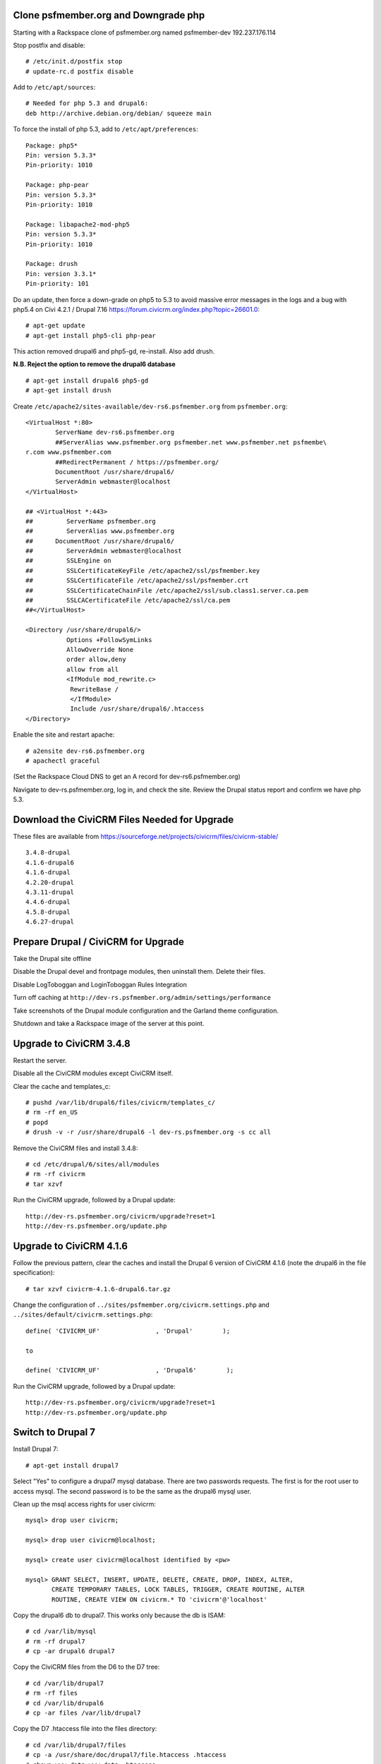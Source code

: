 Clone psfmember.org and Downgrade php
=====================================

.. 28 March 2017: 

Starting with a Rackspace clone of psfmember.org named psfmember-dev
192.237.176.114

Stop postfix and disable::

  # /etc/init.d/postfix stop
  # update-rc.d postfix disable

Add to ``/etc/apt/sources``::

  # Needed for php 5.3 and drupal6:
  deb http://archive.debian.org/debian/ squeeze main

To force the install of php 5.3, add to ``/etc/apt/preferences``::

  Package: php5*
  Pin: version 5.3.3*
  Pin-priority: 1010

  Package: php-pear
  Pin: version 5.3.3*
  Pin-priority: 1010

  Package: libapache2-mod-php5
  Pin: version 5.3.3*
  Pin-priority: 1010

  Package: drush
  Pin: version 3.3.1*
  Pin-priority: 101
  

Do an update, then force a down-grade on php5 to 5.3 to avoid massive error
messages in the logs and a bug with php5.4 on Civi 4.2.1 / Drupal 7.16
https://forum.civicrm.org/index.php?topic=26601.0::

  # apt-get update
  # apt-get install php5-cli php-pear

.. 
 psfmember-dev:/home/kbk# apt-get install php5-common php-pear
 Reading package lists... Done
 Building dependency tree       
 Reading state information... Done
 The following package was automatically installed and is no longer required:
   lsof
 Use 'apt-get autoremove' to remove it.
 The following extra packages will be installed:
   libapache2-mod-php5 libdb4.8 php5-cli php5-mcrypt php5-mysql php5-suhosin
 Suggested packages:
   php5-dev
 The following packages will be REMOVED:
   drupal6 php5-gd
 The following NEW packages will be installed:
   libdb4.8 php-pear php5-suhosin
 The following packages will be DOWNGRADED:
   libapache2-mod-php5 php5-cli php5-common php5-mcrypt php5-mysql
 0 upgraded, 3 newly installed, 5 downgraded, 2 to remove and 0 not upgraded.
 Need to get 7,778 kB of archives.
 After this operation, 1,792 kB disk space will be freed.
 Do you want to continue [Y/n]? 
 Get:1 http://archive.debian.org/debian/ squeeze/main libdb4.8 amd64 4.8.30-2 [696 kB]
 Get:2 http://archive.debian.org/debian/ squeeze/main php5-mcrypt amd64 5.3.3-7+squeeze19 [15.2 kB]
 Get:3 http://archive.debian.org/debian/ squeeze/main php5-cli amd64 5.3.3-7+squeeze19 [2,944 kB]
 Get:4 http://archive.debian.org/debian/ squeeze/main php5-mysql amd64 5.3.3-7+squeeze19 [76.7 kB]
 Get:5 http://archive.debian.org/debian/ squeeze/main libapache2-mod-php5 amd64 5.3.3-7+squeeze19 [3,039 kB]
 Get:6 http://archive.debian.org/debian/ squeeze/main php5-common amd64 5.3.3-7+squeeze19 [556 kB]
 Get:7 http://archive.debian.org/debian/ squeeze/main php-pear all 5.3.3-7+squeeze19 [363 kB]
 Get:8 http://archive.debian.org/debian/ squeeze/main php5-suhosin amd64 0.9.32.1-1 [88.4 kB]
 Fetched 7,778 kB in 3s (2,563 kB/s)
 (Reading database ... 42705 files and directories currently installed.)
 Removing drupal6 ...
 Removing php5-gd ...
 Processing triggers for libapache2-mod-php5 ...
 Action 'configtest' failed.
 The Apache error log may have more information.
 Your apache2 configuration is broken, so we're not restarting it for you.
 Selecting previously unselected package libdb4.8.
 (Reading database ... 42174 files and directories currently installed.)
 Unpacking libdb4.8 (from .../libdb4.8_4.8.30-2_amd64.deb) ...
 dpkg: warning: downgrading php5-mcrypt from 5.4.45-0+deb7u8 to 5.3.3-7+squeeze19
 Preparing to replace php5-mcrypt 5.4.45-0+deb7u8 (using .../php5-mcrypt_5.3.3-7+squeeze19_amd64.deb) ...
 Unpacking replacement php5-mcrypt ...
 dpkg: warning: downgrading php5-cli from 5.4.45-0+deb7u8 to 5.3.3-7+squeeze19
 Preparing to replace php5-cli 5.4.45-0+deb7u8 (using .../php5-cli_5.3.3-7+squeeze19_amd64.deb) ...
 Unpacking replacement php5-cli ...
 dpkg: warning: downgrading php5-mysql from 5.4.45-0+deb7u8 to 5.3.3-7+squeeze19
 Preparing to replace php5-mysql 5.4.45-0+deb7u8 (using .../php5-mysql_5.3.3-7+squeeze19_amd64.deb) ...
 Unpacking replacement php5-mysql ...
 dpkg: warning: downgrading libapache2-mod-php5 from 5.4.45-0+deb7u8 to 5.3.3-7+squeeze19
 Preparing to replace libapache2-mod-php5 5.4.45-0+deb7u8 (using .../libapache2-mod-php5_5.3.3-7+squeeze19_amd64.deb) ...
 Unpacking replacement libapache2-mod-php5 ...
 dpkg: warning: downgrading php5-common from 5.4.45-0+deb7u8 to 5.3.3-7+squeeze19
 Preparing to replace php5-common 5.4.45-0+deb7u8 (using .../php5-common_5.3.3-7+squeeze19_amd64.deb) ...
 Unpacking replacement php5-common ...
 dpkg: warning: unable to delete old directory '/etc/php5/mods-available': Directory not empty
 Selecting previously unselected package php-pear.
 Unpacking php-pear (from .../php-pear_5.3.3-7+squeeze19_all.deb) ...
 Selecting previously unselected package php5-suhosin.
 Unpacking php5-suhosin (from .../php5-suhosin_0.9.32.1-1_amd64.deb) ...
 Processing triggers for man-db ...
 Setting up libdb4.8 (4.8.30-2) ...
 Setting up php5-common (5.3.3-7+squeeze19) ...
 Installing new version of config file /etc/cron.d/php5 ...
 Setting up php5-cli (5.3.3-7+squeeze19) ...
 Replacing config file /etc/php5/cli/php.ini with new version
 Setting up libapache2-mod-php5 (5.3.3-7+squeeze19) ...
 Installing new version of config file /etc/apache2/mods-available/php5.conf ...
 Replacing config file /etc/php5/apache2/php.ini with new version
 Action 'configtest' failed.
 The Apache error log may have more information.
 Your apache2 configuration is broken, so we're not restarting it for you.
 Setting up php5-mcrypt (5.3.3-7+squeeze19) ...
 Setting up php5-mysql (5.3.3-7+squeeze19) ...
 Setting up php-pear (5.3.3-7+squeeze19) ...
 Setting up php5-suhosin (0.9.32.1-1) ...
 Processing triggers for libapache2-mod-php5 ...
 Action 'configtest' failed.
 The Apache error log may have more information.
 Your apache2 configuration is broken, so we're not restarting it for you.
 [master 8c7aabe] committing changes in /etc after apt run
  Author: kbk <kbk@psfmember-dev>
  15 files changed, 594 insertions(+), 342 deletions(-)
  delete mode 120000 apache2/conf.d/drupal6.conf
  rewrite apache2/mods-available/php5.conf (98%)
  delete mode 120000 drupal/6/sites/default/files
  create mode 100644 pear/pear.conf
  delete mode 120000 php5/conf.d/20-gd.ini
  create mode 100644 php5/conf.d/mcrypt.ini
  create mode 100644 php5/conf.d/mysql.ini
  create mode 100644 php5/conf.d/mysqli.ini
  create mode 100644 php5/conf.d/pdo.ini
  create mode 100644 php5/conf.d/pdo_mysql.ini
  create mode 100644 php5/conf.d/suhosin.ini


This action removed drupal6 and php5-gd, re-install.  Also add drush.

**N.B. Reject the option to remove the drupal6 database** ::

  
  # apt-get install drupal6 php5-gd
  # apt-get install drush
.. 
  psfmember-dev:/home/kbk# apt-get install drupal6
  Reading package lists... Done
  Building dependency tree       
  Reading state information... Done
  The following package was automatically installed and is no longer required:
    lsof
  Use 'apt-get autoremove' to remove it.
  The following extra packages will be installed:
    libjpeg62 libt1-5 php5-gd
  The following NEW packages will be installed:
    drupal6 libjpeg62 libt1-5 php5-gd
  0 upgraded, 4 newly installed, 0 to remove and 0 not upgraded.
  Need to get 1,442 kB of archives.
  After this operation, 5,835 kB of additional disk space will be used.
  Do you want to continue [Y/n]? 
  Get:1 http://archive.debian.org/debian/ squeeze/main php5-gd amd64 5.3.3-7+squeeze19 [39.2 kB]
  Get:2 http://httpredir.debian.org/debian/ wheezy/main libjpeg62 amd64 6b1-3+deb7u1 [96.9 kB]
  Get:3 http://httpredir.debian.org/debian/ wheezy/main libt1-5 amd64 5.1.2-3.6 [174 kB]
  Get:4 http://archive.debian.org/debian/ squeeze/main drupal6 all 6.31-1 [1,132 kB]
  Fetched 1,442 kB in 1s (1,057 kB/s)
  Selecting previously unselected package libjpeg62:amd64.
  (Reading database ... 42381 files and directories currently installed.)
  Unpacking libjpeg62:amd64 (from .../libjpeg62_6b1-3+deb7u1_amd64.deb) ...
  Selecting previously unselected package libt1-5.
  Unpacking libt1-5 (from .../libt1-5_5.1.2-3.6_amd64.deb) ...
  Selecting previously unselected package php5-gd.
  Unpacking php5-gd (from .../php5-gd_5.3.3-7+squeeze19_amd64.deb) ...
  Selecting previously unselected package drupal6.
  Unpacking drupal6 (from .../drupal6_6.31-1_all.deb) ...
  Processing triggers for libapache2-mod-php5 ...
  [ ok ] Reloading web server config: apache2.
  Setting up libjpeg62:amd64 (6b1-3+deb7u1) ...
  Setting up libt1-5 (5.1.2-3.6) ...
  Setting up php5-gd (5.3.3-7+squeeze19) ...
  Processing triggers for libapache2-mod-php5 ...
  [ ok ] Reloading web server config: apache2.
  Setting up drupal6 (6.31-1) ...
  dbconfig-common: writing config to /etc/dbconfig-common/drupal6.conf
  Replacing config file /etc/drupal/6/sites/default/dbconfig.php with new version
  dbconfig-common: flushing administrative password
  www-data www-data 750 /var/lib/drupal6/files
  [master 69bc576] committing changes in /etc after apt run
   Author: kbk <kbk@psfmember-dev>
   4 files changed, 5 insertions(+), 1 deletion(-)
   create mode 120000 drupal/6/sites/default/files
   create mode 100644 php5/conf.d/gd.ini

Create ``/etc/apache2/sites-available/dev-rs6.psfmember.org`` from ``psfmember.org``::

  <VirtualHost *:80>
	  ServerName dev-rs6.psfmember.org
	  ##ServerAlias www.psfmember.org psfmember.net www.psfmember.net psfmembe\
  r.com www.psfmember.com
	  ##RedirectPermanent / https://psfmember.org/
	  DocumentRoot /usr/share/drupal6/
	  ServerAdmin webmaster@localhost
  </VirtualHost>

  ## <VirtualHost *:443>
  ##         ServerName psfmember.org
  ##         ServerAlias www.psfmember.org
  ##      DocumentRoot /usr/share/drupal6/
  ##         ServerAdmin webmaster@localhost
  ##         SSLEngine on
  ##         SSLCertificateKeyFile /etc/apache2/ssl/psfmember.key
  ##         SSLCertificateFile /etc/apache2/ssl/psfmember.crt
  ##         SSLCertificateChainFile /etc/apache2/ssl/sub.class1.server.ca.pem
  ##         SSLCACertificateFile /etc/apache2/ssl/ca.pem
  ##</VirtualHost>

  <Directory /usr/share/drupal6/>
	     Options +FollowSymLinks
	     AllowOverride None
	     order allow,deny
	     allow from all
	     <IfModule mod_rewrite.c>
	      RewriteBase /
	      </IfModule>
	      Include /usr/share/drupal6/.htaccess
  </Directory>

Enable the site and restart apache::

  # a2ensite dev-rs6.psfmember.org
  # apachectl graceful

(Set the Rackspace Cloud DNS to get an A record for dev-rs6.psfmember.org)

Navigate to dev-rs.psfmember.org, log in, and check the site.  Review the
Drupal status report and confirm we have php 5.3.

.. * 29 March 2017:

Download  the CiviCRM Files Needed for Upgrade
=============================================

These files are available from
https://sourceforge.net/projects/civicrm/files/civicrm-stable/ ::

  3.4.8-drupal
  4.1.6-drupal6
  4.1.6-drupal
  4.2.20-drupal
  4.3.11-drupal
  4.4.6-drupal
  4.5.8-drupal
  4.6.27-drupal

Prepare Drupal / CiviCRM for Upgrade
====================================

Take the Drupal site offline

Disable the Drupal devel and frontpage modules, then uninstall them.  Delete
their files.

Disable LogToboggan and LoginToboggan Rules Integration

Turn off caching at ``http://dev-rs.psfmember.org/admin/settings/performance``

Take screenshots of the Drupal module configuration and the Garland theme
configuration.

Shutdown and take a Rackspace image of the server at this point.

Upgrade to CiviCRM 3.4.8
==========================

Restart the server.

Disable all the CiviCRM modules except CiviCRM itself.

Clear the cache and templates_c::

  # pushd /var/lib/drupal6/files/civicrm/templates_c/
  # rm -rf en_US
  # popd
  # drush -v -r /usr/share/drupal6 -l dev-rs.psfmember.org -s cc all

Remove the CiviCRM files and install 3.4.8::

  # cd /etc/drupal/6/sites/all/modules
  # rm -rf civicrm
  # tar xzvf 

Run the CiviCRM upgrade, followed by a Drupal update::

  http://dev-rs.psfmember.org/civicrm/upgrade?reset=1
  http://dev-rs.psfmember.org/update.php

Upgrade to CiviCRM 4.1.6
========================

Follow the previous pattern, clear the caches and install the Drupal 6 version
of CiviCRM 4.1.6 (note the drupal6 in the file specification)::

  # tar xzvf civicrm-4.1.6-drupal6.tar.gz 

Change the configuration of ``../sites/psfmember.org/civicrm.settings.php`` and
``../sites/default/civicrm.settings.php``::

  define( 'CIVICRM_UF'               , 'Drupal'        );

  to

  define( 'CIVICRM_UF'               , 'Drupal6'        );

Run the CiviCRM upgrade, followed by a Drupal update::

  http://dev-rs.psfmember.org/civicrm/upgrade?reset=1
  http://dev-rs.psfmember.org/update.php

Switch to Drupal 7
==================

Install Drupal 7::

  # apt-get install drupal7

Select "Yes" to configure a drupal7 mysql database. There are two passwords
requests.  The first is for the root user to access mysql. The second password
is to be the same as the drupal6 mysql user.

.. 
  If db access issues, verify this 
  mysql> grant usage on *.* to drupal7@localhost identified by <pw>
  mysql> grant all on drupal7.* to drupal7@localhost

.. https://wiki.civicrm.org/confluence/display/CRMDOC/CiviCRM+MySQL+Permission+Requirements

Clean up the msql access rights for user civicrm::

  mysql> drop user civicrm;

  mysql> drop user civicrm@localhost;

  mysql> create user civicrm@localhost identified by <pw>

  mysql> GRANT SELECT, INSERT, UPDATE, DELETE, CREATE, DROP, INDEX, ALTER,
  	 CREATE TEMPORARY TABLES, LOCK TABLES, TRIGGER, CREATE ROUTINE, ALTER
  	 ROUTINE, CREATE VIEW ON civicrm.* TO 'civicrm'@'localhost'

Copy the drupal6 db to drupal7.  This works only because the db is ISAM::

  # cd /var/lib/mysql
  # rm -rf drupal7
  # cp -ar drupal6 drupal7

Copy the CiviCRM files from the D6 to the D7 tree::

  # cd /var/lib/drupal7
  # rm -rf files
  # cd /var/lib/drupal6
  # cp -ar files /var/lib/drupal7

Copy the D7 .htaccess file into the files directory::

  # cd /var/lib/drupal7/files
  # cp -a /usr/share/doc/drupal7/file.htaccess .htaccess
  # chown www-data:www-data .htaccess
  # chmod 644 .htaccess

Copy the virtual host files into the D7 tree::

  # cd /etc/drupal/7/sites
  # cp -ar default psfmember.org
  # cp -a /etc/drupal/6/sites/psfmember.org/civicrm.settings.php psfmember.org

Configure the copied civicrm.settings.php for Drupal 7::

  Edit /etc/drupal/7/sites/psfmember.org

  Was:
  define( 'CIVICRM_UF'               , 'Drupal6'        );
  Is:
  define( 'CIVICRM_UF'               , 'Drupal'        );

  Was:
  define( 'CIVICRM_UF_DSN' , 'mysql://drupal6:0MhAQL0wh87s@localhost/drupal6?new_link=true' );
  Is:
  define( 'CIVICRM_UF_DSN' , 'mysql://drupal7:0MhAQL0wh87s@localhost/drupal7?new_link=true' );

  Was:
  $civicrm_root = '/usr/share/drupal6/sites/all/modules/civicrm';
  Is:
  $civicrm_root = '/usr/share/drupal7/sites/all/modules/civicrm';
  Was:

  define( 'CIVICRM_TEMPLATE_COMPILEDIR', '/usr/share/drupal6/sites/psfmember.or	g/files/civicrm/templates_c/' );
  Is:
  define( 'CIVICRM_TEMPLATE_COMPILEDIR', '/usr/share/drupal7/sites/psfmember.org/files/civicrm/templates_c/' );

  Was:
  define( 'CIVICRM_TEMPLATE_COMPILEDIR', '/usr/share/drupal6/sites/psfmember.org/files/civicrm/templates_c/' );
  Is:
  define( 'CIVICRM_TEMPLATE_COMPILEDIR', '/usr/share/drupal7/sites/psfmember.org/files/civicrm/templates_c/' );

  Was:
  define( 'CIVICRM_MAIL_LOG', '/usr/share/drupal6/sites/dev-do.psfmember.org/files/civicrm/templates_c//mail.log' );
  Is:
  define( 'CIVICRM_MAIL_LOG', '/usr/share/drupal7/sites/dev-do.psfmember.org/files/civicrm/templates_c//mail.log' );

Copy the D6 CiviCRM .../sites/all tree into the D7 location::

  # cd /etc/drupal/7/sites
  # cp -ar /etc/drupal/6/sites/all/ all

Remove the D6 CiviCRM tarballs::
  
  # cd /etc/drupal/7/sites/all/modules
  # rm civicrm-3* civicrm-4.1.6-drupal6.tar.gz

Install the D7 CiviCRM 4.1.6 files::

  # rm -rf civicrm
  # tar xzvf civicrm-4.1.6-drupal.tar.gz

Setup access to the D7 site. First, set the Rackspace Cloud DNS to get an A
record for dev-rs7.psfmember.org. Then, add to
/etc/apache2/sites-enabled/dev-rs7.psfmember.org::

  <VirtualHost *:80>
          ServerName dev-rs7.psfmember.org
          ##ServerAlias www.psfmember.org psfmember.net www.psfmember.net psfmember.com www.psfmember.com
          ##RedirectPermanent / https://psfmember.org/
          DocumentRoot /usr/share/drupal7/
          ServerAdmin webmaster@localhost
  </VirtualHost>

  <Directory /usr/share/drupal6/>
             Options +FollowSymLinks
             AllowOverride None
             order allow,deny
             allow from all
             <IfModule mod_rewrite.c>
              RewriteBase /
              </IfModule>
              Include /usr/share/drupal6/.htaccess
  </Directory>

Enable the site and restart apache::

  # a2ensite dev-rs7.psfmember.org
  # apachectl graceful

Take a Rackspace image at this point.

Perform the Drupal 7 upgrade::

..
   Tried an update.php.
   "The website encountered an upexpected error"
   Set $update_free_access=TRUE; in .../sites/psfmember.org/settings.php
   Repeat the update.php
   This time it got to the update page.
   136 pending updates


Set update free access::

  edit /etc/drupal/7/sites/psfmember.org
  Change: $update_free_access = TRUE;

Navigate to dev-rs7.psfmember.org/update.php

This will spin for a couple of minutes, and then open the update
webpage. Continue with the update.  The next screen will be a list of changes.
Take a screen shot.

